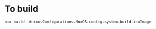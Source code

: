 * To build
#+BEGIN_SRC shell
nix build .#nixosConfigurations.NoxOS.config.system.build.isoImage
#+END_SRC
